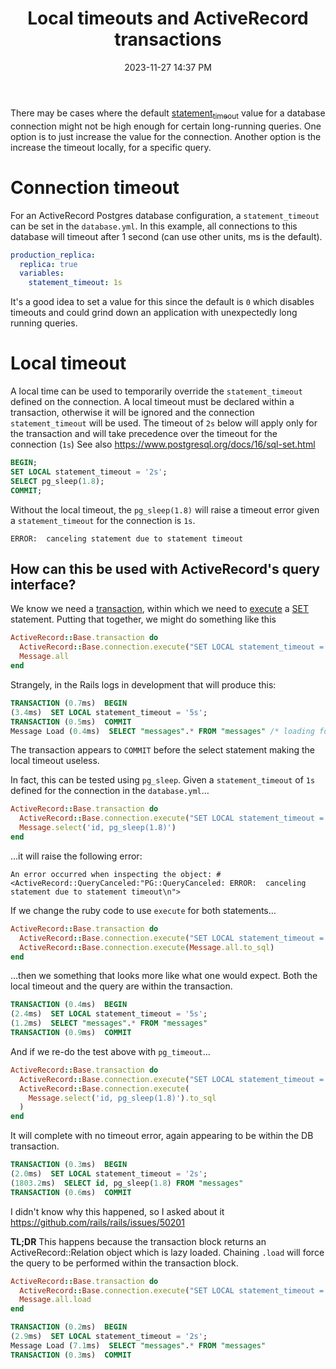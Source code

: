 :PROPERTIES:
:ID:       0245E963-8E8B-47F3-BFDC-51A0E943E61C
:END:
#+title: Local timeouts and ActiveRecord transactions
#+date: 2023-11-27 14:37 PM
#+updated:  2023-11-28 16:16 PM
#+filetags: :postgres:rails:

There may be cases where the default [[https://www.postgresql.org/docs/current/runtime-config-client.html#GUC-STATEMENT-TIMEOUT][statement_timeout]] value for a database
connection might not be high enough for certain long-running queries. One option
is to just increase the value for the connection. Another option is the increase
the timeout locally, for a specific query.

* Connection timeout
  For an ActiveRecord Postgres database configuration, a ~statement_timeout~ can be
  set in the ~database.yml~. In this example, all connections to this database
  will timeout after 1 second (can use other units, ms is the default).
  #+begin_src yml
    production_replica:
      replica: true
      variables:
        statement_timeout: 1s
  #+end_src

  It's a good idea to set a value for this since the default is ~0~ which disables
  timeouts and could grind down an application with unexpectedly long running
  queries.
* Local timeout
  A local time can be used to temporarily override the ~statement_timeout~ defined
  on the connection. A local timeout must be declared within a transaction,
  otherwise it will be ignored and the connection ~statement_timeout~ will be
  used. The timeout of ~2s~ below will apply only for the transaction and will take
  precedence over the timeout for the connection (~1s~) See also
  https://www.postgresql.org/docs/16/sql-set.html

  #+begin_src sql
    BEGIN;
    SET LOCAL statement_timeout = '2s';
    SELECT pg_sleep(1.8);
    COMMIT;
  #+end_src

  Without the local timeout, the ~pg_sleep(1.8)~ will raise a timeout error given
  a ~statement_timeout~ for the connection is ~1s~.
  #+begin_src
    ERROR:  canceling statement due to statement timeout
  #+end_src

** How can this be used with ActiveRecord's query interface?
   We know we need a [[https://api.rubyonrails.org/classes/ActiveRecord/ConnectionAdapters/DatabaseStatements.html#method-i-transaction][transaction]], within which we need to [[https://api.rubyonrails.org/classes/ActiveRecord/ConnectionAdapters/DatabaseStatements.html#method-i-execute][execute]] a [[https://www.postgresql.org/docs/16/sql-set.html][SET]] statement.
   Putting that together, we might do something like this

    #+begin_src ruby
      ActiveRecord::Base.transaction do
        ActiveRecord::Base.connection.execute("SET LOCAL statement_timeout = '5s';")
        Message.all
      end
    #+end_src

    Strangely, in the Rails logs in development that will produce this:

    #+begin_src sql
      TRANSACTION (0.7ms)  BEGIN
      (3.4ms)  SET LOCAL statement_timeout = '5s';
      TRANSACTION (0.5ms)  COMMIT
      Message Load (0.4ms)  SELECT "messages".* FROM "messages" /* loading for pp */ LIMIT $1  [["LIMIT", 11]]
    #+end_src

    The transaction appears to ~COMMIT~ before the select statement making the
    local timeout useless.

    In fact, this can be tested using ~pg_sleep~. Given a ~statement_timeout~ of ~1s~
    defined for the connection in the ~database.yml~...

    #+begin_src ruby
    ActiveRecord::Base.transaction do
      ActiveRecord::Base.connection.execute("SET LOCAL statement_timeout = '2s';")
      Message.select('id, pg_sleep(1.8)')
    end
    #+end_src

    ...it will raise the following error:
    #+begin_src
    An error occurred when inspecting the object: #<ActiveRecord::QueryCanceled:"PG::QueryCanceled: ERROR:  canceling statement due to statement timeout\n">
    #+end_src

    If we change the ruby code to use ~execute~ for both statements...

    #+begin_src ruby
    ActiveRecord::Base.transaction do
      ActiveRecord::Base.connection.execute("SET LOCAL statement_timeout = '5s';")
      ActiveRecord::Base.connection.execute(Message.all.to_sql)
    end
    #+end_src

    ...then we something that looks more like what one would expect. Both the local
    timeout and the query are within the transaction.

    #+begin_src sql
      TRANSACTION (0.4ms)  BEGIN
      (2.4ms)  SET LOCAL statement_timeout = '5s';
      (1.2ms)  SELECT "messages".* FROM "messages"
      TRANSACTION (0.9ms)  COMMIT
    #+end_src

    And if we re-do the test above with ~pg_timeout~...

    #+begin_src ruby
    ActiveRecord::Base.transaction do
      ActiveRecord::Base.connection.execute("SET LOCAL statement_timeout = '2s';")
      ActiveRecord::Base.connection.execute(
        Message.select('id, pg_sleep(1.8)').to_sql
      )
    end
    #+end_src

    It will complete with no timeout error, again appearing to be within the DB
    transaction.
    #+begin_src sql
      TRANSACTION (0.3ms)  BEGIN
      (2.0ms)  SET LOCAL statement_timeout = '2s';
      (1803.2ms)  SELECT id, pg_sleep(1.8) FROM "messages"
      TRANSACTION (0.6ms)  COMMIT
    #+end_src

    I didn't know why this happened, so I asked about it
    https://github.com/rails/rails/issues/50201

    *TL;DR* This happens because the transaction block returns an
    ActiveRecord::Relation object which is lazy loaded. Chaining ~.load~ will
    force the query to be performed within the transaction block.

    #+begin_src ruby
      ActiveRecord::Base.transaction do
        ActiveRecord::Base.connection.execute("SET LOCAL statement_timeout = '5s';")
        Message.all.load
      end
    #+end_src

    #+begin_src sql
      TRANSACTION (0.2ms)  BEGIN
      (2.9ms)  SET LOCAL statement_timeout = '2s';
      Message Load (7.1ms)  SELECT "messages".* FROM "messages"
      TRANSACTION (0.3ms)  COMMIT
    #+end_src
